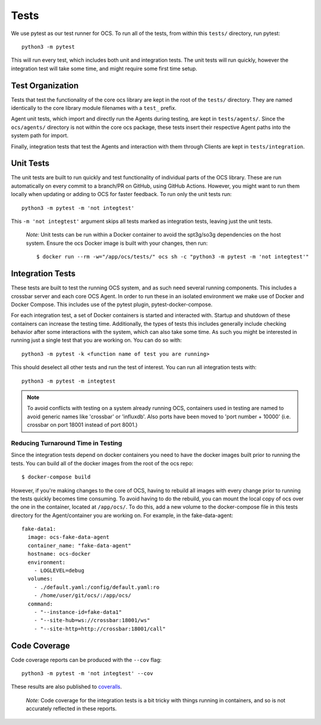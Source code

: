 Tests
=====
We use pytest as our test runner for OCS. To run all of the tests, from within
this ``tests/`` directory, run pytest::

  python3 -m pytest

This will run every test, which includes both unit and integration tests. The
unit tests will run quickly, however the integration test will take some time,
and might require some first time setup.

Test Organization
-----------------
Tests that test the functionality of the core ocs library are kept in the root
of the ``tests/`` directory. They are named identically to the core library
module filenames with a ``test_`` prefix.

Agent unit tests, which import and directly run the Agents during testing, are
kept in ``tests/agents/``. Since the ``ocs/agents/`` directory is not within
the core ocs package, these tests insert their respective Agent paths into the
system path for import.

Finally, integration tests that test the Agents and interaction with them
through Clients are kept in ``tests/integration``.

Unit Tests
----------
The unit tests are built to run quickly and test functionality of individual
parts of the OCS library. These are run automatically on every commit to a
branch/PR on GitHub, using GitHub Actions.  However, you might want to run them
locally when updating or adding to OCS for faster feedback. To run only the
unit tests run::

  python3 -m pytest -m 'not integtest'

This ``-m 'not integtest'`` argument skips all tests marked as integration
tests, leaving just the unit tests.

    *Note:* Unit tests can be run within a Docker container to avoid the
    spt3g/so3g dependencies on the host system. Ensure the ocs Docker image is
    built with your changes, then run::

        $ docker run --rm -w="/app/ocs/tests/" ocs sh -c "python3 -m pytest -m 'not integtest'"

Integration Tests
-----------------
These tests are built to test the running OCS system, and as such need several
running components. This includes a crossbar server and each core OCS Agent. In
order to run these in an isolated environment we make use of Docker and Docker
Compose. This includes use of the pytest plugin, pytest-docker-compose.

For each integration test, a set of Docker containers is started and interacted
with. Startup and shutdown of these containers can increase the testing time.
Additionally, the types of tests this includes generally include checking
behavior after some interactions with the system, which can also take some
time. As such you might be interested in running just a single test that you
are working on. You can do so with::

  python3 -m pytest -k <function name of test you are running>

This should deselect all other tests and run the test of interest. You can run
all integration tests with::

  python3 -m pytest -m integtest

.. note::
    To avoid conflicts with testing on a system already running OCS, containers
    used in testing are named to avoid generic names like 'crossbar' or
    'influxdb'. Also ports have been moved to 'port number + 10000' (i.e.
    crossbar on port 18001 instead of port 8001.)

Reducing Turnaround Time in Testing
```````````````````````````````````
Since the integration tests depend on docker containers you need to have the
docker images built prior to running the tests. You can build all of the docker
images from the root of the ocs repo::

  $ docker-compose build

However, if you're making changes to the core of OCS, having to rebuild all
images with every change prior to running the tests quickly becomes time
consuming. To avoid having to do the rebuild, you can mount the local copy of
ocs over the one in the container, located at ``/app/ocs/``. To do this, add a
new volume to the docker-compose file in this tests directory for the
Agent/container you are working on. For example, in the fake-data-agent::

  fake-data1:
    image: ocs-fake-data-agent
    container_name: "fake-data-agent"
    hostname: ocs-docker
    environment:
      - LOGLEVEL=debug
    volumes:
      - ./default.yaml:/config/default.yaml:ro
      - /home/user/git/ocs/:/app/ocs/
    command:
      - "--instance-id=fake-data1"
      - "--site-hub=ws://crossbar:18001/ws"
      - "--site-http=http://crossbar:18001/call"

Code Coverage
-------------
Code coverage reports can be produced with the ``--cov`` flag::

  python3 -m pytest -m 'not integtest' --cov

These results are also published to `coveralls`_.

    *Note:* Code coverage for the integration tests is a bit tricky with things
    running in containers, and so is not accurately reflected in these reports.

.. _coveralls: https://coveralls.io/github/simonsobs/ocs
